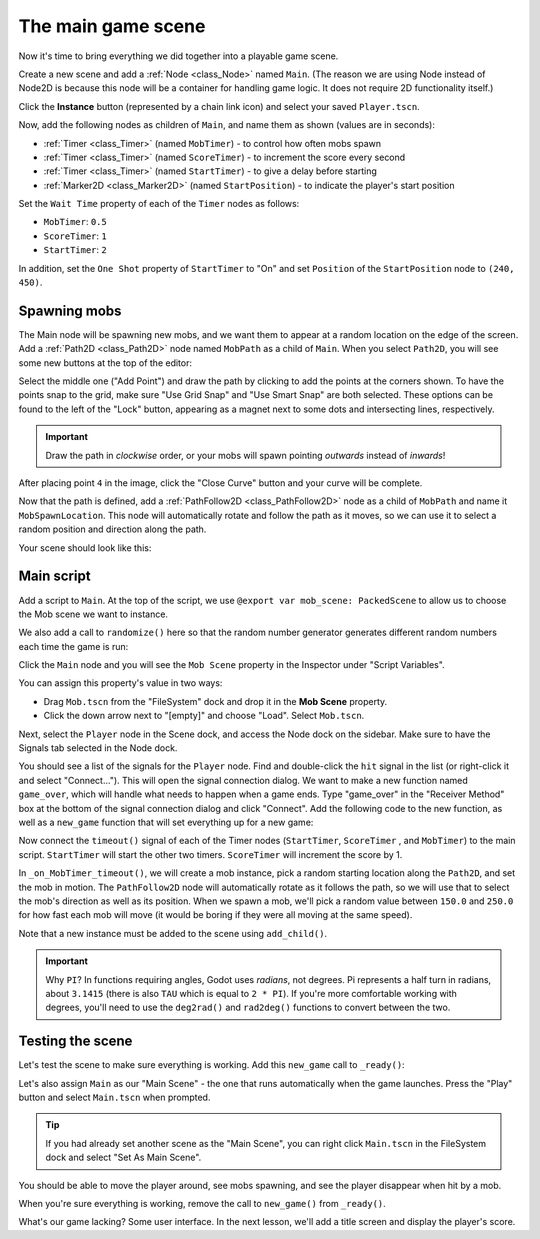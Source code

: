 .. _doc_your_first_2d_game_the_main_game_scene:

The main game scene
===================

Now it's time to bring everything we did together into a playable game scene.

Create a new scene and add a :ref:`Node <class_Node>` named ``Main``.
(The reason we are using Node instead of Node2D is because this node will
be a container for handling game logic. It does not require 2D functionality itself.)

Click the **Instance** button (represented by a chain link icon) and select your saved
``Player.tscn``.

.. image:: img/instance_scene.png

Now, add the following nodes as children of ``Main``, and name them as shown
(values are in seconds):

- :ref:`Timer <class_Timer>` (named ``MobTimer``) - to control how often mobs
  spawn
- :ref:`Timer <class_Timer>` (named ``ScoreTimer``) - to increment the score
  every second
- :ref:`Timer <class_Timer>` (named ``StartTimer``) - to give a delay before
  starting
- :ref:`Marker2D <class_Marker2D>` (named ``StartPosition``) - to indicate
  the player's start position

Set the ``Wait Time`` property of each of the ``Timer`` nodes as follows:

- ``MobTimer``: ``0.5``
- ``ScoreTimer``: ``1``
- ``StartTimer``: ``2``

In addition, set the ``One Shot`` property of ``StartTimer`` to "On" and set
``Position`` of the ``StartPosition`` node to ``(240, 450)``.

Spawning mobs
~~~~~~~~~~~~~

The Main node will be spawning new mobs, and we want them to appear at a random
location on the edge of the screen. Add a :ref:`Path2D <class_Path2D>` node
named ``MobPath`` as a child of ``Main``. When you select ``Path2D``, you will
see some new buttons at the top of the editor:

.. image:: img/path2d_buttons.png

Select the middle one ("Add Point") and draw the path by clicking to add the
points at the corners shown. To have the points snap to the grid, make sure "Use
Grid Snap" and "Use Smart Snap" are both selected. These options can be found to the
left of the "Lock" button, appearing as a magnet next to some dots and
intersecting lines, respectively.

.. image:: img/grid_snap_button.png

.. important:: Draw the path in *clockwise* order, or your mobs will spawn
               pointing *outwards* instead of *inwards*!

.. image:: img/draw_path2d.gif

After placing point ``4`` in the image, click the "Close Curve" button and your
curve will be complete.

Now that the path is defined, add a :ref:`PathFollow2D <class_PathFollow2D>`
node as a child of ``MobPath`` and name it ``MobSpawnLocation``. This node will
automatically rotate and follow the path as it moves, so we can use it to select
a random position and direction along the path.

Your scene should look like this:

.. image:: img/main_scene_nodes.png

Main script
~~~~~~~~~~~

Add a script to ``Main``. At the top of the script, we use 
``@export var mob_scene: PackedScene`` to allow us to choose the Mob scene we want
to instance.

.. tabs::
 .. code-tab:: gdscript GDScript

    extends Node

    @export var mob_scene: PackedScene
    var score

 .. code-tab:: csharp

    public class Main : Node
    {
        // Don't forget to rebuild the project so the editor knows about the new export variable.

    #pragma warning disable 649
        // We assign this in the editor, so we don't need the warning about not being assigned.
        [Export]
        public PackedScene MobScene;
    #pragma warning restore 649

        public int Score;
    }

 .. code-tab:: cpp

    // Copy `player.gdns` to `main.gdns` and replace `Player` with `Main`.
    // Attach the `main.gdns` file to the Main node.

    // Create two files `main.cpp` and `main.hpp` next to `entry.cpp` in `src`.
    // This code goes in `main.hpp`. We also define the methods we'll be using here.
    #ifndef MAIN_H
    #define MAIN_H

    #include <AudioStreamPlayer.hpp>
    #include <CanvasLayer.hpp>
    #include <Godot.hpp>
    #include <Node.hpp>
    #include <PackedScene.hpp>
    #include <PathFollow2D.hpp>
    #include <RandomNumberGenerator.hpp>
    #include <Timer.hpp>

    #include "hud.hpp"
    #include "player.hpp"

    class Main : public godot::Node {
        GODOT_CLASS(Main, godot::Node)

        int score;
        HUD *_hud;
        Player *_player;
        godot::Node2D *_start_position;
        godot::PathFollow2D *_mob_spawn_location;
        godot::Timer *_mob_timer;
        godot::Timer *_score_timer;
        godot::Timer *_start_timer;
        godot::AudioStreamPlayer *_music;
        godot::AudioStreamPlayer *_death_sound;
        godot::Ref<godot::RandomNumberGenerator> _random;

    public:
        godot::Ref<godot::PackedScene> mob_scene;

        void _init() {}
        void _ready();
        void game_over();
        void new_game();
        void _on_MobTimer_timeout();
        void _on_ScoreTimer_timeout();
        void _on_StartTimer_timeout();

        static void _register_methods();
    };

    #endif // MAIN_H

We also add a call to ``randomize()`` here so that the random number
generator generates different random numbers each time the game is run:

.. tabs::
 .. code-tab:: gdscript GDScript

    func _ready():
        randomize()

 .. code-tab:: csharp

    public override void _Ready()
    {
        GD.Randomize();
    }

 .. code-tab:: cpp

    // This code goes in `main.cpp`.
    #include "main.hpp"

    #include <SceneTree.hpp>

    #include "mob.hpp"

    void Main::_ready() {
        _hud = get_node<HUD>("HUD");
        _player = get_node<Player>("Player");
        _start_position = get_node<godot::Node2D>("StartPosition");
        _mob_spawn_location = get_node<godot::PathFollow2D>("MobPath/MobSpawnLocation");
        _mob_timer = get_node<godot::Timer>("MobTimer");
        _score_timer = get_node<godot::Timer>("ScoreTimer");
        _start_timer = get_node<godot::Timer>("StartTimer");
        // Uncomment these after adding the nodes in the "Sound effects" section of "Finishing up".
        //_music = get_node<godot::AudioStreamPlayer>("Music");
        //_death_sound = get_node<godot::AudioStreamPlayer>("DeathSound");
        _random = (godot::Ref<godot::RandomNumberGenerator>)godot::RandomNumberGenerator::_new();
        _random->randomize();
    }

Click the ``Main`` node and you will see the ``Mob Scene`` property in the Inspector
under "Script Variables".

You can assign this property's value in two ways:

- Drag ``Mob.tscn`` from the "FileSystem" dock and drop it in the **Mob Scene**
  property.
- Click the down arrow next to "[empty]" and choose "Load". Select ``Mob.tscn``.

Next, select the ``Player`` node in the Scene dock, and access the Node dock on
the sidebar. Make sure to have the Signals tab selected in the Node dock.

You should see a list of the signals for the ``Player`` node. Find and
double-click the ``hit`` signal in the list (or right-click it and select
"Connect..."). This will open the signal connection dialog. We want to make a
new function named ``game_over``, which will handle what needs to happen when a
game ends. Type "game_over" in the "Receiver Method" box at the bottom of the
signal connection dialog and click "Connect". Add the following code to the new
function, as well as a ``new_game`` function that will set everything up for a
new game:

.. tabs::
 .. code-tab:: gdscript GDScript

    func game_over():
        $ScoreTimer.stop()
        $MobTimer.stop()

    func new_game():
        score = 0
        $Player.start($StartPosition.position)
        $StartTimer.start()

 .. code-tab:: csharp

    public void GameOver()
    {
        GetNode<Timer>("MobTimer").Stop();
        GetNode<Timer>("ScoreTimer").Stop();
    }

    public void NewGame()
    {
        Score = 0;

        var player = GetNode<Player>("Player");
        var startPosition = GetNode<Marker2D>("StartPosition");
        player.Start(startPosition.Position);

        GetNode<Timer>("StartTimer").Start();
    }

 .. code-tab:: cpp

    // This code goes in `main.cpp`.
    void Main::game_over() {
        _score_timer->stop();
        _mob_timer->stop();
    }

    void Main::new_game() {
        score = 0;
        _player->start(_start_position->get_position());
        _start_timer->start();
    }

Now connect the ``timeout()`` signal of each of the Timer nodes (``StartTimer``,
``ScoreTimer`` , and ``MobTimer``) to the main script. ``StartTimer`` will start
the other two timers. ``ScoreTimer`` will increment the score by 1.

.. tabs::
 .. code-tab:: gdscript GDScript

    func _on_ScoreTimer_timeout():
        score += 1

    func _on_StartTimer_timeout():
        $MobTimer.start()
        $ScoreTimer.start()

 .. code-tab:: csharp

    public void OnScoreTimerTimeout()
    {
        Score++;
    }

    public void OnStartTimerTimeout()
    {
        GetNode<Timer>("MobTimer").Start();
        GetNode<Timer>("ScoreTimer").Start();
    }

 .. code-tab:: cpp

    // This code goes in `main.cpp`.
    void Main::_on_ScoreTimer_timeout() {
        score += 1;
    }

    void Main::_on_StartTimer_timeout() {
        _mob_timer->start();
        _score_timer->start();
    }

    // Also add this to register all methods and the mob scene property.
    void Main::_register_methods() {
        godot::register_method("_ready", &Main::_ready);
        godot::register_method("game_over", &Main::game_over);
        godot::register_method("new_game", &Main::new_game);
        godot::register_method("_on_MobTimer_timeout", &Main::_on_MobTimer_timeout);
        godot::register_method("_on_ScoreTimer_timeout", &Main::_on_ScoreTimer_timeout);
        godot::register_method("_on_StartTimer_timeout", &Main::_on_StartTimer_timeout);
        godot::register_property("mob_scene", &Main::mob_scene, (godot::Ref<godot::PackedScene>)nullptr);
    }

In ``_on_MobTimer_timeout()``, we will create a mob instance, pick a random
starting location along the ``Path2D``, and set the mob in motion. The
``PathFollow2D`` node will automatically rotate as it follows the path, so we
will use that to select the mob's direction as well as its position.
When we spawn a mob, we'll pick a random value between ``150.0`` and
``250.0`` for how fast each mob will move (it would be boring if they were
all moving at the same speed).

Note that a new instance must be added to the scene using ``add_child()``.

.. tabs::
 .. code-tab:: gdscript GDScript

    func _on_MobTimer_timeout():
        # Create a new instance of the Mob scene.
        var mob = mob_scene.instantiate()

        # Choose a random location on Path2D.
        var mob_spawn_location = get_node("MobPath/MobSpawnLocation")
        mob_spawn_location.progress_ratio = randi()

        # Set the mob's direction perpendicular to the path direction.
        var direction = mob_spawn_location.rotation + PI / 2

        # Set the mob's position to a random location.
        mob.position = mob_spawn_location.position

        # Add some randomness to the direction.
        direction += randf_range(-PI / 4, PI / 4)
        mob.rotation = direction

        # Choose the velocity for the mob.
        var velocity = Vector2(randf_range(150.0, 250.0), 0.0)
        mob.linear_velocity = velocity.rotated(direction)

        # Spawn the mob by adding it to the Main scene.
        add_child(mob)

 .. code-tab:: csharp

    public void OnMobTimerTimeout()
    {
        // Note: Normally it is best to use explicit types rather than the `var`
        // keyword. However, var is acceptable to use here because the types are
        // obviously Mob and PathFollow2D, since they appear later on the line.

        // Create a new instance of the Mob scene.
        var mob = MobScene.Instantiate<Mob>();

        // Choose a random location on Path2D.
        var mobSpawnLocation = GetNode<PathFollow2D>("MobPath/MobSpawnLocation");
        mobSpawnLocation.ProgressRatio = GD.Randi();

        // Set the mob's direction perpendicular to the path direction.
        float direction = mobSpawnLocation.Rotation + Mathf.Pi / 2;

        // Set the mob's position to a random location.
        mob.Position = mobSpawnLocation.Position;

        // Add some randomness to the direction.
        direction += (float)GD.RandRange(-Mathf.Pi / 4, Mathf.Pi / 4);
        mob.Rotation = direction;

        // Choose the velocity.
        var velocity = new Vector2((float)GD.RandRange(150.0, 250.0), 0);
        mob.LinearVelocity = velocity.Rotated(direction);

        // Spawn the mob by adding it to the Main scene.
        AddChild(mob);
    }

 .. code-tab:: cpp

    // This code goes in `main.cpp`.
    void Main::_on_MobTimer_timeout() {
        // Create a new instance of the Mob scene.
        godot::Node *mob = mob_scene->instance();

        // Choose a random location on Path2D.
        _mob_spawn_location->set_progress_ratio((real_t)_random->randi());

        // Set the mob's direction perpendicular to the path direction.
        real_t direction = _mob_spawn_location->get_rotation() + (real_t)Math_PI / 2;

        // Set the mob's position to a random location.
        mob->set("position", _mob_spawn_location->get_position());

        // Add some randomness to the direction.
        direction += _random->randf_range((real_t)-Math_PI / 4, (real_t)Math_PI / 4);
        mob->set("rotation", direction);

        // Choose the velocity for the mob.
        godot::Vector2 velocity = godot::Vector2(_random->randf_range(150.0, 250.0), 0.0);
        mob->set("linear_velocity", velocity.rotated(direction));

        // Spawn the mob by adding it to the Main scene.
        add_child(mob);
    }

.. important:: Why ``PI``? In functions requiring angles, Godot uses *radians*,
               not degrees. Pi represents a half turn in radians, about
               ``3.1415`` (there is also ``TAU`` which is equal to ``2 * PI``).
               If you're more comfortable working with degrees, you'll need to
               use the ``deg2rad()`` and ``rad2deg()`` functions to convert
               between the two.

Testing the scene
~~~~~~~~~~~~~~~~~

Let's test the scene to make sure everything is working. Add this ``new_game``
call to ``_ready()``:

.. tabs::
 .. code-tab:: gdscript GDScript

    func _ready():
        randomize()
        new_game()

 .. code-tab:: csharp

    public override void _Ready()
    {
        NewGame();
    }

 .. code-tab:: cpp

    // This code goes in `main.cpp`.
    void Main::_ready() {
        new_game();
    }

Let's also assign ``Main`` as our "Main Scene" - the one that runs automatically
when the game launches. Press the "Play" button and select ``Main.tscn`` when
prompted.

.. tip:: If you had already set another scene as the "Main Scene", you can right
         click ``Main.tscn`` in the FileSystem dock and select "Set As Main Scene".

You should be able to move the player around, see mobs spawning, and see the
player disappear when hit by a mob.

When you're sure everything is working, remove the call to ``new_game()`` from
``_ready()``.

What's our game lacking? Some user interface. In the next lesson, we'll add a
title screen and display the player's score.
